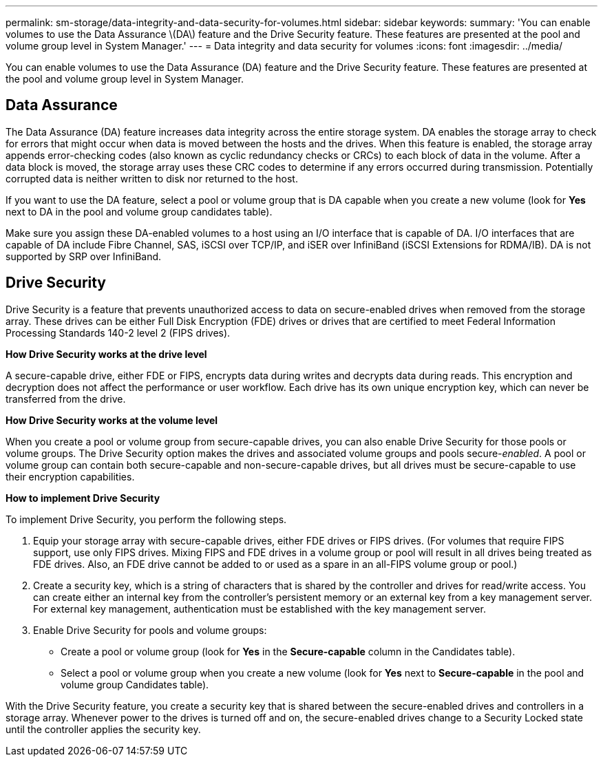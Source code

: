 ---
permalink: sm-storage/data-integrity-and-data-security-for-volumes.html
sidebar: sidebar
keywords: 
summary: 'You can enable volumes to use the Data Assurance \(DA\) feature and the Drive Security feature. These features are presented at the pool and volume group level in System Manager.'
---
= Data integrity and data security for volumes
:icons: font
:imagesdir: ../media/

[.lead]
You can enable volumes to use the Data Assurance (DA) feature and the Drive Security feature. These features are presented at the pool and volume group level in System Manager.

== Data Assurance

The Data Assurance (DA) feature increases data integrity across the entire storage system. DA enables the storage array to check for errors that might occur when data is moved between the hosts and the drives. When this feature is enabled, the storage array appends error-checking codes (also known as cyclic redundancy checks or CRCs) to each block of data in the volume. After a data block is moved, the storage array uses these CRC codes to determine if any errors occurred during transmission. Potentially corrupted data is neither written to disk nor returned to the host.

If you want to use the DA feature, select a pool or volume group that is DA capable when you create a new volume (look for *Yes* next to DA in the pool and volume group candidates table).

Make sure you assign these DA-enabled volumes to a host using an I/O interface that is capable of DA. I/O interfaces that are capable of DA include Fibre Channel, SAS, iSCSI over TCP/IP, and iSER over InfiniBand (iSCSI Extensions for RDMA/IB). DA is not supported by SRP over InfiniBand.

== Drive Security

Drive Security is a feature that prevents unauthorized access to data on secure-enabled drives when removed from the storage array. These drives can be either Full Disk Encryption (FDE) drives or drives that are certified to meet Federal Information Processing Standards 140-2 level 2 (FIPS drives).

*How Drive Security works at the drive level*

A secure-capable drive, either FDE or FIPS, encrypts data during writes and decrypts data during reads. This encryption and decryption does not affect the performance or user workflow. Each drive has its own unique encryption key, which can never be transferred from the drive.

*How Drive Security works at the volume level*

When you create a pool or volume group from secure-capable drives, you can also enable Drive Security for those pools or volume groups. The Drive Security option makes the drives and associated volume groups and pools secure-_enabled_. A pool or volume group can contain both secure-capable and non-secure-capable drives, but all drives must be secure-capable to use their encryption capabilities.

*How to implement Drive Security*

To implement Drive Security, you perform the following steps.

. Equip your storage array with secure-capable drives, either FDE drives or FIPS drives. (For volumes that require FIPS support, use only FIPS drives. Mixing FIPS and FDE drives in a volume group or pool will result in all drives being treated as FDE drives. Also, an FDE drive cannot be added to or used as a spare in an all-FIPS volume group or pool.)
. Create a security key, which is a string of characters that is shared by the controller and drives for read/write access. You can create either an internal key from the controller's persistent memory or an external key from a key management server. For external key management, authentication must be established with the key management server.
. Enable Drive Security for pools and volume groups:
 ** Create a pool or volume group (look for *Yes* in the *Secure-capable* column in the Candidates table).
 ** Select a pool or volume group when you create a new volume (look for *Yes* next to *Secure-capable* in the pool and volume group Candidates table).

With the Drive Security feature, you create a security key that is shared between the secure-enabled drives and controllers in a storage array. Whenever power to the drives is turned off and on, the secure-enabled drives change to a Security Locked state until the controller applies the security key.

